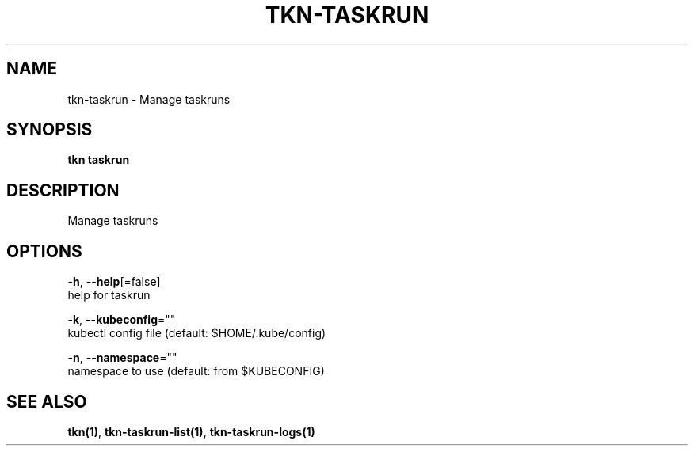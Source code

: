 .TH "TKN\-TASKRUN" "1" "Jul 2019" "Auto generated by spf13/cobra" "" 
.nh
.ad l


.SH NAME
.PP
tkn\-taskrun \- Manage taskruns


.SH SYNOPSIS
.PP
\fBtkn taskrun\fP


.SH DESCRIPTION
.PP
Manage taskruns


.SH OPTIONS
.PP
\fB\-h\fP, \fB\-\-help\fP[=false]
    help for taskrun

.PP
\fB\-k\fP, \fB\-\-kubeconfig\fP=""
    kubectl config file (default: $HOME/.kube/config)

.PP
\fB\-n\fP, \fB\-\-namespace\fP=""
    namespace to use (default: from $KUBECONFIG)


.SH SEE ALSO
.PP
\fBtkn(1)\fP, \fBtkn\-taskrun\-list(1)\fP, \fBtkn\-taskrun\-logs(1)\fP
